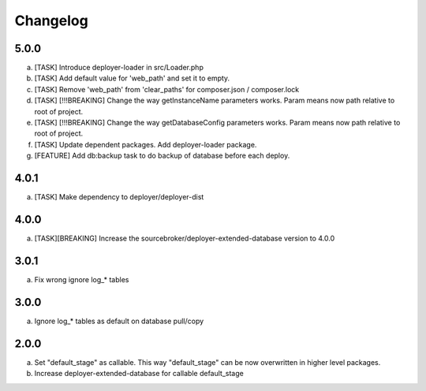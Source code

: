 
Changelog
---------

5.0.0
~~~~~

a) [TASK] Introduce deployer-loader in src/Loader.php
b) [TASK] Add default value for 'web_path' and set it to empty.
c) [TASK] Remove 'web_path' from 'clear_paths' for composer.json / composer.lock
d) [TASK] [!!!BREAKING] Change the way getInstanceName parameters works. Param means now path relative to root of project.
e) [TASK] [!!!BREAKING] Change the way getDatabaseConfig parameters works. Param means now path relative to root of project.
f) [TASK] Update dependent packages. Add deployer-loader package.
g) [FEATURE] Add db:backup task to do backup of database before each deploy.

4.0.1
~~~~~

a) [TASK] Make dependency to deployer/deployer-dist

4.0.0
~~~~~

a) [TASK][BREAKING] Increase the sourcebroker/deployer-extended-database version to 4.0.0

3.0.1
~~~~~

a) Fix wrong ignore log_* tables

3.0.0
~~~~~

a) Ignore log_* tables as default on database pull/copy

2.0.0
~~~~~

a) Set "default_stage" as callable. This way "default_stage" can be now overwritten in higher level packages.
b) Increase deployer-extended-database for callable default_stage